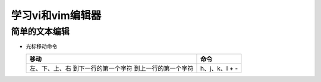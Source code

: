 .. SPDX-License-Identifier: MIT

====================
学习vi和vim编辑器
====================

简单的文本编辑
---------------

- 光标移动命令
  
  +---------------------+----------------+
  |  移动               |     命令       |
  +=====================+================+
  | 左、下、上、右      | h、j、k、l     |
  | 到下一行的第一个字符| +              | 
  | 到上一行的第一个字符| -              |
  +---------------------+----------------+
